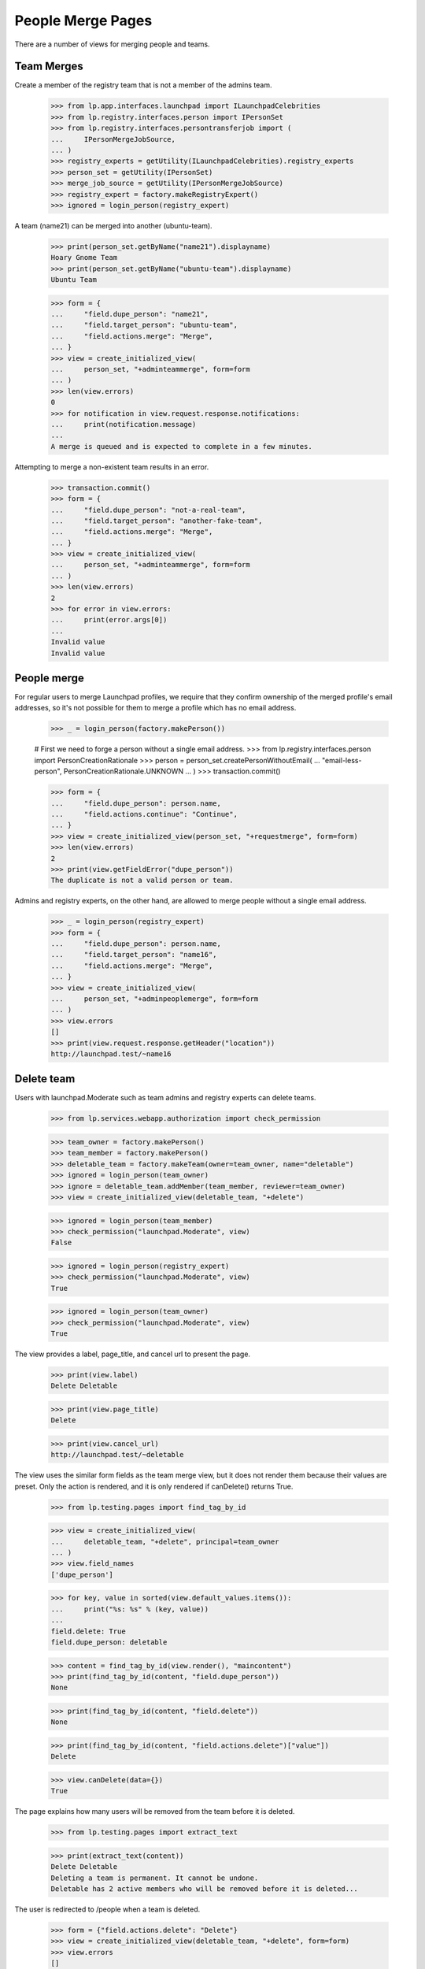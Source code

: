 People Merge Pages
==================

There are a number of views for merging people and teams.

Team Merges
-----------

Create a member of the registry team that is not a member of the admins
team.

    >>> from lp.app.interfaces.launchpad import ILaunchpadCelebrities
    >>> from lp.registry.interfaces.person import IPersonSet
    >>> from lp.registry.interfaces.persontransferjob import (
    ...     IPersonMergeJobSource,
    ... )
    >>> registry_experts = getUtility(ILaunchpadCelebrities).registry_experts
    >>> person_set = getUtility(IPersonSet)
    >>> merge_job_source = getUtility(IPersonMergeJobSource)
    >>> registry_expert = factory.makeRegistryExpert()
    >>> ignored = login_person(registry_expert)

A team (name21) can be merged into another (ubuntu-team).

    >>> print(person_set.getByName("name21").displayname)
    Hoary Gnome Team
    >>> print(person_set.getByName("ubuntu-team").displayname)
    Ubuntu Team

    >>> form = {
    ...     "field.dupe_person": "name21",
    ...     "field.target_person": "ubuntu-team",
    ...     "field.actions.merge": "Merge",
    ... }
    >>> view = create_initialized_view(
    ...     person_set, "+adminteammerge", form=form
    ... )
    >>> len(view.errors)
    0
    >>> for notification in view.request.response.notifications:
    ...     print(notification.message)
    ...
    A merge is queued and is expected to complete in a few minutes.


Attempting to merge a non-existent team results in an error.

    >>> transaction.commit()
    >>> form = {
    ...     "field.dupe_person": "not-a-real-team",
    ...     "field.target_person": "another-fake-team",
    ...     "field.actions.merge": "Merge",
    ... }
    >>> view = create_initialized_view(
    ...     person_set, "+adminteammerge", form=form
    ... )
    >>> len(view.errors)
    2
    >>> for error in view.errors:
    ...     print(error.args[0])
    ...
    Invalid value
    Invalid value


People merge
------------

For regular users to merge Launchpad profiles, we require that they confirm
ownership of the merged profile's email addresses, so it's not possible for
them to merge a profile which has no email address.

    >>> _ = login_person(factory.makePerson())

    # First we need to forge a person without a single email address.
    >>> from lp.registry.interfaces.person import PersonCreationRationale
    >>> person = person_set.createPersonWithoutEmail(
    ...     "email-less-person", PersonCreationRationale.UNKNOWN
    ... )
    >>> transaction.commit()

    >>> form = {
    ...     "field.dupe_person": person.name,
    ...     "field.actions.continue": "Continue",
    ... }
    >>> view = create_initialized_view(person_set, "+requestmerge", form=form)
    >>> len(view.errors)
    2
    >>> print(view.getFieldError("dupe_person"))
    The duplicate is not a valid person or team.

Admins and registry experts, on the other hand, are allowed to merge people
without a single email address.

    >>> _ = login_person(registry_expert)
    >>> form = {
    ...     "field.dupe_person": person.name,
    ...     "field.target_person": "name16",
    ...     "field.actions.merge": "Merge",
    ... }
    >>> view = create_initialized_view(
    ...     person_set, "+adminpeoplemerge", form=form
    ... )
    >>> view.errors
    []
    >>> print(view.request.response.getHeader("location"))
    http://launchpad.test/~name16


Delete team
-----------

Users with launchpad.Moderate such as team admins and registry experts
can delete teams.

    >>> from lp.services.webapp.authorization import check_permission

    >>> team_owner = factory.makePerson()
    >>> team_member = factory.makePerson()
    >>> deletable_team = factory.makeTeam(owner=team_owner, name="deletable")
    >>> ignored = login_person(team_owner)
    >>> ignore = deletable_team.addMember(team_member, reviewer=team_owner)
    >>> view = create_initialized_view(deletable_team, "+delete")

    >>> ignored = login_person(team_member)
    >>> check_permission("launchpad.Moderate", view)
    False

    >>> ignored = login_person(registry_expert)
    >>> check_permission("launchpad.Moderate", view)
    True

    >>> ignored = login_person(team_owner)
    >>> check_permission("launchpad.Moderate", view)
    True

The view provides a label, page_title, and cancel url to present the page.

    >>> print(view.label)
    Delete Deletable

    >>> print(view.page_title)
    Delete

    >>> print(view.cancel_url)
    http://launchpad.test/~deletable

The view uses the similar form fields as the team merge view, but it does not
render them because their values are preset. Only the action is rendered,
and it is only rendered if canDelete() returns True.

    >>> from lp.testing.pages import find_tag_by_id

    >>> view = create_initialized_view(
    ...     deletable_team, "+delete", principal=team_owner
    ... )
    >>> view.field_names
    ['dupe_person']

    >>> for key, value in sorted(view.default_values.items()):
    ...     print("%s: %s" % (key, value))
    ...
    field.delete: True
    field.dupe_person: deletable

    >>> content = find_tag_by_id(view.render(), "maincontent")
    >>> print(find_tag_by_id(content, "field.dupe_person"))
    None

    >>> print(find_tag_by_id(content, "field.delete"))
    None

    >>> print(find_tag_by_id(content, "field.actions.delete")["value"])
    Delete

    >>> view.canDelete(data={})
    True

The page explains how many users will be removed from the team before it is
deleted.

    >>> from lp.testing.pages import extract_text

    >>> print(extract_text(content))
    Delete Deletable
    Deleting a team is permanent. It cannot be undone.
    Deletable has 2 active members who will be removed before it is deleted...

The user is redirected to /people when a team is deleted.

    >>> form = {"field.actions.delete": "Delete"}
    >>> view = create_initialized_view(deletable_team, "+delete", form=form)
    >>> view.errors
    []

    >>> for notification in view.request.response.notifications:
    ...     print(notification.message)
    ...
    The team is queued to be deleted.

    >>> print(view.next_url)
    http://launchpad.test/people

And there is a person merge job setup to delete them.

    >>> job = merge_job_source.find(deletable_team).any()
    >>> job.metadata["delete"]
    True
    >>> print(job.from_person.name)
    deletable

The delete team view cannot be hacked to delete another team, or change
the team that the merge operation is performed with.

    >>> deletable_team = factory.makeTeam(owner=team_owner, name="delete-me")
    >>> transaction.commit()
    >>> form = {
    ...     "field.target_person": "rosetta-admins",
    ...     "field.dupe_person": "landscape-developers",
    ...     "field.actions.delete": "Delete",
    ... }
    >>> view = create_initialized_view(deletable_team, "+delete", form=form)
    >>> for error in view.errors:
    ...     print(error)
    ...
    Unable to process submitted data.

    >>> view.request.response.notifications
    []

A team with a mailing list cannot be deleted.

    >>> team, mailing_list = factory.makeTeamAndMailingList(
    ...     "not-deletable", "rock"
    ... )
    >>> ignored = login_person(team.teamowner)
    >>> view = create_initialized_view(
    ...     team, "+delete", principal=team.teamowner
    ... )
    >>> view.canDelete(data={})
    False

    >>> view.has_mailing_list
    True

    >>> content = find_tag_by_id(view.render(), "maincontent")
    >>> print(extract_text(content))
    Delete Not Deletable
    Deleting a team is permanent. It cannot be undone.
    This team cannot be deleted until its mailing list is first deactivated,
    then purged after the deactivation is confirmed...

    >>> print(find_tag_by_id(content, "field.actions.delete"))
    None

Private teams can be deleted by admins.

    >>> from lp.registry.interfaces.person import PersonVisibility

    >>> login("commercial-member@canonical.com")
    >>> private_team = factory.makeTeam(
    ...     name="secret", visibility=PersonVisibility.PRIVATE
    ... )
    >>> login("admin@canonical.com")
    >>> form = {"field.actions.delete": "Delete"}
    >>> view = create_initialized_view(private_team, "+delete", form=form)
    >>> view.errors
    []
    >>> for notification in view.request.response.notifications:
    ...     print(notification.message)
    ...
    The team is queued to be deleted.
